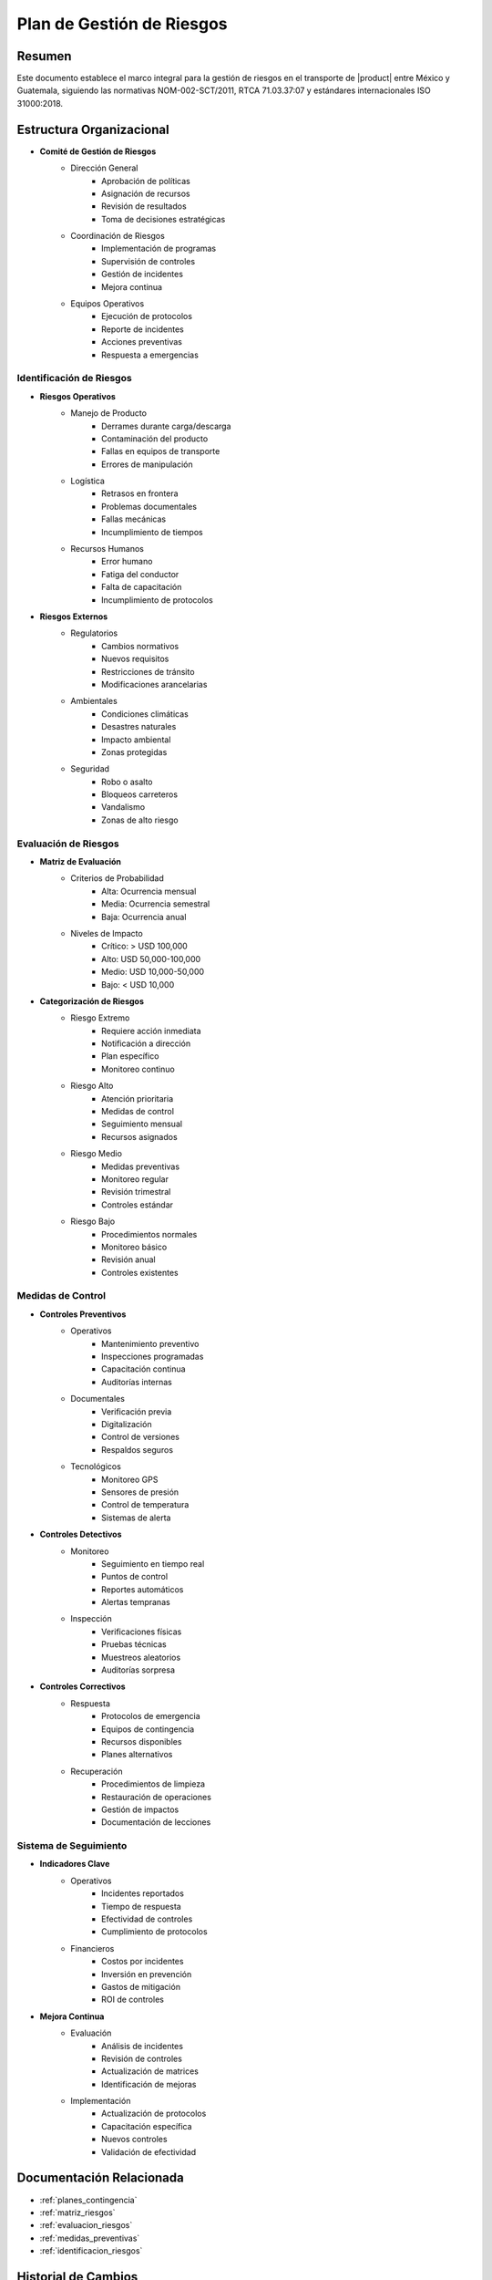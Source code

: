 .. _plan_gestion_riesgos:

========================
Plan de Gestión de Riesgos
========================

.. meta::
   :description: Plan integral de gestión de riesgos para el transporte de ácido sulfúrico entre México y Guatemala
   :keywords: gestión riesgos, prevención, mitigación, emergencias, HAZMAT, NOM, RTCA, ISO 31000

Resumen
=======

Este documento establece el marco integral para la gestión de riesgos en el transporte de |product| entre México y Guatemala, siguiendo las normativas NOM-002-SCT/2011, RTCA 71.03.37:07 y estándares internacionales ISO 31000:2018.

Estructura Organizacional
=====================

* **Comité de Gestión de Riesgos**
    - Dirección General
        * Aprobación de políticas
        * Asignación de recursos
        * Revisión de resultados
        * Toma de decisiones estratégicas
    - Coordinación de Riesgos
        * Implementación de programas
        * Supervisión de controles
        * Gestión de incidentes
        * Mejora continua
    - Equipos Operativos
        * Ejecución de protocolos
        * Reporte de incidentes
        * Acciones preventivas
        * Respuesta a emergencias

Identificación de Riesgos
----------------------

* **Riesgos Operativos**
    - Manejo de Producto
        * Derrames durante carga/descarga
        * Contaminación del producto
        * Fallas en equipos de transporte
        * Errores de manipulación
    - Logística
        * Retrasos en frontera
        * Problemas documentales
        * Fallas mecánicas
        * Incumplimiento de tiempos
    - Recursos Humanos
        * Error humano
        * Fatiga del conductor
        * Falta de capacitación
        * Incumplimiento de protocolos

* **Riesgos Externos**
    - Regulatorios
        * Cambios normativos
        * Nuevos requisitos
        * Restricciones de tránsito
        * Modificaciones arancelarias
    - Ambientales
        * Condiciones climáticas
        * Desastres naturales
        * Impacto ambiental
        * Zonas protegidas
    - Seguridad
        * Robo o asalto
        * Bloqueos carreteros
        * Vandalismo
        * Zonas de alto riesgo

Evaluación de Riesgos
------------------

* **Matriz de Evaluación**
    - Criterios de Probabilidad
        * Alta: Ocurrencia mensual
        * Media: Ocurrencia semestral
        * Baja: Ocurrencia anual
    - Niveles de Impacto
        * Crítico: > USD 100,000
        * Alto: USD 50,000-100,000
        * Medio: USD 10,000-50,000
        * Bajo: < USD 10,000

* **Categorización de Riesgos**
    - Riesgo Extremo
        * Requiere acción inmediata
        * Notificación a dirección
        * Plan específico
        * Monitoreo continuo
    - Riesgo Alto
        * Atención prioritaria
        * Medidas de control
        * Seguimiento mensual
        * Recursos asignados
    - Riesgo Medio
        * Medidas preventivas
        * Monitoreo regular
        * Revisión trimestral
        * Controles estándar
    - Riesgo Bajo
        * Procedimientos normales
        * Monitoreo básico
        * Revisión anual
        * Controles existentes

Medidas de Control
---------------

* **Controles Preventivos**
    - Operativos
        * Mantenimiento preventivo
        * Inspecciones programadas
        * Capacitación continua
        * Auditorías internas
    - Documentales
        * Verificación previa
        * Digitalización
        * Control de versiones
        * Respaldos seguros
    - Tecnológicos
        * Monitoreo GPS
        * Sensores de presión
        * Control de temperatura
        * Sistemas de alerta

* **Controles Detectivos**
    - Monitoreo
        * Seguimiento en tiempo real
        * Puntos de control
        * Reportes automáticos
        * Alertas tempranas
    - Inspección
        * Verificaciones físicas
        * Pruebas técnicas
        * Muestreos aleatorios
        * Auditorías sorpresa

* **Controles Correctivos**
    - Respuesta
        * Protocolos de emergencia
        * Equipos de contingencia
        * Recursos disponibles
        * Planes alternativos
    - Recuperación
        * Procedimientos de limpieza
        * Restauración de operaciones
        * Gestión de impactos
        * Documentación de lecciones

Sistema de Seguimiento
------------------

* **Indicadores Clave**
    - Operativos
        * Incidentes reportados
        * Tiempo de respuesta
        * Efectividad de controles
        * Cumplimiento de protocolos
    - Financieros
        * Costos por incidentes
        * Inversión en prevención
        * Gastos de mitigación
        * ROI de controles

* **Mejora Continua**
    - Evaluación
        * Análisis de incidentes
        * Revisión de controles
        * Actualización de matrices
        * Identificación de mejoras
    - Implementación
        * Actualización de protocolos
        * Capacitación específica
        * Nuevos controles
        * Validación de efectividad

Documentación Relacionada
======================

* :ref:`planes_contingencia`
* :ref:`matriz_riesgos`
* :ref:`evaluacion_riesgos`
* :ref:`medidas_preventivas`
* :ref:`identificacion_riesgos`

Historial de Cambios
==================

.. list-table::
   :header-rows: 1
   :widths: 15 15 70

   * - Fecha
     - Versión
     - Cambios
   * - 2024-01-15
     - 1.0
     - Creación inicial del documento
   * - 2024-01-15
     - 1.1
     - Actualización completa con estructura detallada de gestión de riesgos y controles específicos
